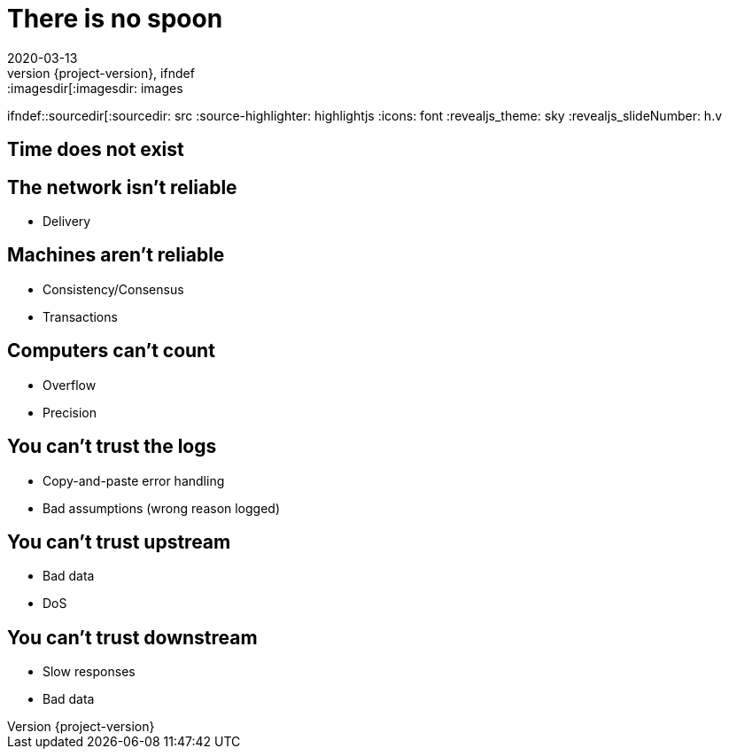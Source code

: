 = There is no spoon
2020-03-13
:revnumber: {project-version}
ifndef::imagesdir[:imagesdir: images
ifndef::sourcedir[:sourcedir: src
:source-highlighter: highlightjs
:icons: font
:revealjs_theme: sky
:revealjs_slideNumber: h.v

== Time does not exist
== The network isn't reliable
** Delivery

== Machines aren't reliable
** Consistency/Consensus
** Transactions

== Computers can't count
** Overflow
** Precision

== You can't trust the logs
** Copy-and-paste error handling
** Bad assumptions (wrong reason logged)

== You can't trust upstream
** Bad data
** DoS

== You can't trust downstream
** Slow responses
** Bad data
